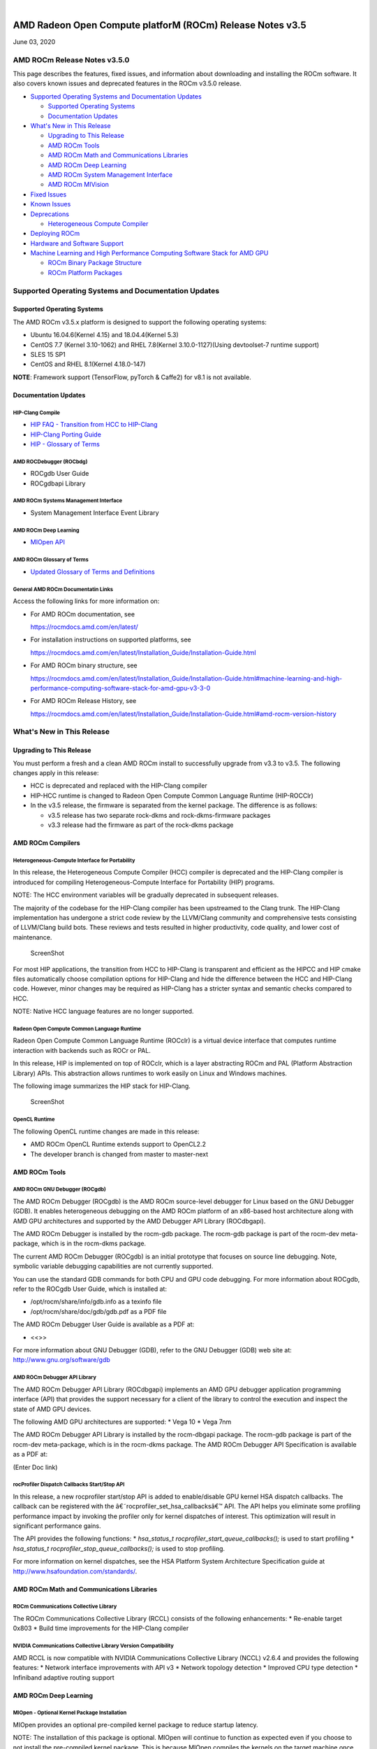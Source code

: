 .. image:: /Current_Release_Notes/amdblack.jpg

|

=============================================================
AMD Radeon Open Compute platforM (ROCm) Release Notes v3.5
=============================================================
June 03, 2020

AMD ROCm Release Notes v3.5.0
=============================

This page describes the features, fixed issues, and information about
downloading and installing the ROCm software. It also covers known
issues and deprecated features in the ROCm v3.5.0 release.

-  `Supported Operating Systems and Documentation
   Updates <#Supported-Operating-Systems-and-Documentation-Updates>`__

   -  `Supported Operating Systems <#Supported-Operating-Systems>`__
   -  `Documentation Updates <#Documentation-Updates>`__

-  `What's New in This Release <#Whats-New-in-This-Release>`__

   -  `Upgrading to This Release <#Upgrading-to-This-Release>`__
   -  `AMD ROCm Tools <#AMD-ROCm-Tools>`__
   -  `AMD ROCm Math and Communications
      Libraries <#AMD-ROCm-Math-and-Communications-Libraries>`__
   -  `AMD ROCm Deep Learning <#AMD-ROCm-Deep-Learning>`__
   -  `AMD ROCm System Management
      Interface <#AMD-ROCm-System-Management-Interface>`__
   -  `AMD ROCm MIVision <#AMD-ROCm-MIVision>`__

-  `Fixed Issues <#Fixed-Issues>`__

-  `Known Issues <#Known-Issues>`__

-  `Deprecations <#Deprecations>`__

   -  `Heterogeneous Compute
      Compiler <#Heterogeneous-Compute-Compiler>`__

-  `Deploying ROCm <#Deploying-ROCm>`__

-  `Hardware and Software Support <#Hardware-and-Software-Support>`__

-  `Machine Learning and High Performance Computing Software Stack for
   AMD
   GPU <#Machine-Learning-and-High-Performance-Computing-Software-Stack-for-AMD-GPU>`__

   -  `ROCm Binary Package Structure <#ROCm-Binary-Package-Structure>`__
   -  `ROCm Platform Packages <#ROCm-Platform-Packages>`__

Supported Operating Systems and Documentation Updates
=====================================================

Supported Operating Systems
---------------------------

The AMD ROCm v3.5.x platform is designed to support the following
operating systems:

-  Ubuntu 16.04.6(Kernel 4.15) and 18.04.4(Kernel 5.3)
-  CentOS 7.7 (Kernel 3.10-1062) and RHEL 7.8(Kernel 3.10.0-1127)(Using
   devtoolset-7 runtime support)
-  SLES 15 SP1
-  CentOS and RHEL 8.1(Kernel 4.18.0-147)

**NOTE**: Framework support (TensorFlow, pyTorch & Caffe2) for v8.1 is
not available.

Documentation Updates
---------------------

HIP-Clang Compile
~~~~~~~~~~~~~~~~~

-  `HIP FAQ - Transition from HCC to
   HIP-Clang <https://rocmdocs.amd.com/en/latest/Programming_Guides/HIP-FAQ.html#hip-faq>`__
-  `HIP-Clang Porting
   Guide <https://rocmdocs.amd.com/en/latest/Programming_Guides/HIP-porting-guide.html#hip-porting-guide>`__
-  `HIP - Glossary of
   Terms <https://rocmdocs.amd.com/en/latest/ROCm_Glossary/ROCm-Glossary.html>`__

AMD ROCDebugger (ROCbdg)
~~~~~~~~~~~~~~~~~~~~~~~~

-  ROCgdb User Guide
-  ROCgdbapi Library

AMD ROCm Systems Management Interface
~~~~~~~~~~~~~~~~~~~~~~~~~~~~~~~~~~~~~

-  System Management Interface Event Library

AMD ROCm Deep Learning
~~~~~~~~~~~~~~~~~~~~~~

-  `MIOpen API <https://github.com/ROCmSoftwarePlatform/MIOpen>`__

AMD ROCm Glossary of Terms
~~~~~~~~~~~~~~~~~~~~~~~~~~

-  `Updated Glossary of Terms and
   Definitions <https://rocmdocs.amd.com/en/latest/ROCm_Glossary/ROCm-Glossary.html>`__

General AMD ROCm Documentatin Links
~~~~~~~~~~~~~~~~~~~~~~~~~~~~~~~~~~~

Access the following links for more information on:

-  For AMD ROCm documentation, see

   https://rocmdocs.amd.com/en/latest/

-  For installation instructions on supported platforms, see

   https://rocmdocs.amd.com/en/latest/Installation_Guide/Installation-Guide.html

-  For AMD ROCm binary structure, see

   https://rocmdocs.amd.com/en/latest/Installation_Guide/Installation-Guide.html#machine-learning-and-high-performance-computing-software-stack-for-amd-gpu-v3-3-0

-  For AMD ROCm Release History, see

   https://rocmdocs.amd.com/en/latest/Installation_Guide/Installation-Guide.html#amd-rocm-version-history

What's New in This Release
==========================

Upgrading to This Release
-------------------------

You must perform a fresh and a clean AMD ROCm install to successfully
upgrade from v3.3 to v3.5. The following changes apply in this release:

-  HCC is deprecated and replaced with the HIP-Clang compiler
-  HIP-HCC runtime is changed to Radeon Open Compute Common Language
   Runtime (HIP-ROCClr)
-  In the v3.5 release, the firmware is separated from the kernel
   package. The difference is as follows:

   -  v3.5 release has two separate rock-dkms and rock-dkms-firmware
      packages
   -  v3.3 release had the firmware as part of the rock-dkms package

AMD ROCm Compilers
------------------

Heterogeneous-Compute Interface for Portability
~~~~~~~~~~~~~~~~~~~~~~~~~~~~~~~~~~~~~~~~~~~~~~~

In this release, the Heterogeneous Compute Compiler (HCC) compiler is
deprecated and the HIP-Clang compiler is introduced for compiling
Heterogeneous-Compute Interface for Portability (HIP) programs.

NOTE: The HCC environment variables will be gradually deprecated in
subsequent releases.

The majority of the codebase for the HIP-Clang compiler has been
upstreamed to the Clang trunk. The HIP-Clang implementation has
undergone a strict code review by the LLVM/Clang community and
comprehensive tests consisting of LLVM/Clang build bots. These reviews
and tests resulted in higher productivity, code quality, and lower cost
of maintenance.

.. figure:: HIPClang2.png
   :alt: ScreenShot

   ScreenShot

For most HIP applications, the transition from HCC to HIP-Clang is
transparent and efficient as the HIPCC and HIP cmake files automatically
choose compilation options for HIP-Clang and hide the difference between
the HCC and HIP-Clang code. However, minor changes may be required as
HIP-Clang has a stricter syntax and semantic checks compared to HCC.

NOTE: Native HCC language features are no longer supported.

Radeon Open Compute Common Language Runtime
~~~~~~~~~~~~~~~~~~~~~~~~~~~~~~~~~~~~~~~~~~~

Radeon Open Compute Common Language Runtime (ROCclr) is a virtual device
interface that computes runtime interaction with backends such as ROCr
or PAL.

In this release, HIP is implemented on top of ROCclr, which is a layer
abstracting ROCm and PAL (Platform Abstraction Library) APIs. This
abstraction allows runtimes to work easily on Linux and Windows
machines.

The following image summarizes the HIP stack for HIP-Clang.

.. figure:: HipClang2.1.png
   :alt: ScreenShot

   ScreenShot

OpenCL Runtime
~~~~~~~~~~~~~~

The following OpenCL runtime changes are made in this release:

-  AMD ROCm OpenCL Runtime extends support to OpenCL2.2
-  The developer branch is changed from master to master-next

AMD ROCm Tools
--------------

AMD ROCm GNU Debugger (ROCgdb)
~~~~~~~~~~~~~~~~~~~~~~~~~~~~~~

The AMD ROCm Debugger (ROCgdb) is the AMD ROCm source-level debugger for
Linux based on the GNU Debugger (GDB). It enables heterogeneous
debugging on the AMD ROCm platform of an x86-based host architecture
along with AMD GPU architectures and supported by the AMD Debugger API
Library (ROCdbgapi).

The AMD ROCm Debugger is installed by the rocm-gdb package. The rocm-gdb
package is part of the rocm-dev meta-package, which is in the rocm-dkms
package.

The current AMD ROCm Debugger (ROCgdb) is an initial prototype that
focuses on source line debugging. Note, symbolic variable debugging
capabilities are not currently supported.

You can use the standard GDB commands for both CPU and GPU code
debugging. For more information about ROCgdb, refer to the ROCgdb User
Guide, which is installed at:

-  /opt/rocm/share/info/gdb.info as a texinfo file
-  /opt/rocm/share/doc/gdb/gdb.pdf as a PDF file

The AMD ROCm Debugger User Guide is available as a PDF at:

-  <<>>

For more information about GNU Debugger (GDB), refer to the GNU Debugger
(GDB) web site at: http://www.gnu.org/software/gdb

AMD ROCm Debugger API Library
~~~~~~~~~~~~~~~~~~~~~~~~~~~~~

The AMD ROCm Debugger API Library (ROCdbgapi) implements an AMD GPU
debugger application programming interface (API) that provides the
support necessary for a client of the library to control the execution
and inspect the state of AMD GPU devices.

The following AMD GPU architectures are supported: \* Vega 10 \* Vega
7nm

The AMD ROCm Debugger API Library is installed by the rocm-dbgapi
package. The rocm-gdb package is part of the rocm-dev meta-package,
which is in the rocm-dkms package. The AMD ROCm Debugger API
Specification is available as a PDF at:

(Enter Doc link)

rocProfiler Dispatch Callbacks Start/Stop API
~~~~~~~~~~~~~~~~~~~~~~~~~~~~~~~~~~~~~~~~~~~~~

In this release, a new rocprofiler start/stop API is added to
enable/disable GPU kernel HSA dispatch callbacks. The callback can be
registered with the â€˜rocprofiler_set_hsa_callbacksâ€™ API. The API helps
you eliminate some profiling performance impact by invoking the profiler
only for kernel dispatches of interest. This optimization will result in
significant performance gains.

The API provides the following functions: \* *hsa_status_t
rocprofiler_start_queue_callbacks();* is used to start profiling \*
*hsa_status_t rocprofiler_stop_queue_callbacks();* is used to stop
profiling.

For more information on kernel dispatches, see the HSA Platform System
Architecture Specification guide at
http://www.hsafoundation.com/standards/.

AMD ROCm Math and Communications Libraries
------------------------------------------

ROCm Communications Collective Library
~~~~~~~~~~~~~~~~~~~~~~~~~~~~~~~~~~~~~~

The ROCm Communications Collective Library (RCCL) consists of the
following enhancements: \* Re-enable target 0x803 \* Build time
improvements for the HIP-Clang compiler

NVIDIA Communications Collective Library Version Compatibility
~~~~~~~~~~~~~~~~~~~~~~~~~~~~~~~~~~~~~~~~~~~~~~~~~~~~~~~~~~~~~~

AMD RCCL is now compatible with NVIDIA Communications Collective Library
(NCCL) v2.6.4 and provides the following features: \* Network interface
improvements with API v3 \* Network topology detection \* Improved CPU
type detection \* Infiniband adaptive routing support

.. _amd-rocm-deep-learning-1:

AMD ROCm Deep Learning
----------------------

MIOpen - Optional Kernel Package Installation
~~~~~~~~~~~~~~~~~~~~~~~~~~~~~~~~~~~~~~~~~~~~~

MIOpen provides an optional pre-compiled kernel package to reduce
startup latency.

NOTE: The installation of this package is optional. MIOpen will continue
to function as expected even if you choose to not install the
pre-compiled kernel package. This is because MIOpen compiles the kernels
on the target machine once the kernel is run. However, the compilation
step may significantly increase the startup time for different
operations.

To install the kernel package for your GPU architecture, use the
following command:

*apt-get install miopen-kernels--*

-   is the GPU architecture. Ror example, gfx900, gfx906
-   is the number of CUs available in the GPU. Ffor example, 56 or 64

AMD ROCm System Management Interface
------------------------------------

New SMI Event Interface and Library
~~~~~~~~~~~~~~~~~~~~~~~~~~~~~~~~~~~

An SMI event interface is added to the kernel and ROCm SMI lib for
system administrators to get notified when specific events occur. On the
kernel side, AMDKFD_IOC_SMI_EVENTS input/output control is enhanced to
allow notifications propagation to user mode through the event channel.

On the ROCm SMI lib side, APIs are added to set an event mask and
receive event notifications with a timeout option. Further, ROCm SMI API
details can be found in the PDF generated by Doxygen from source or by
referring to the rocm_smi.h header file (see the
rsmi_event_notification_\* functions).

For the more details about ROCm SMI API, see

(enter doc link after updating the website)

API for CPU Affinity
~~~~~~~~~~~~~~~~~~~~

A new API is introduced for aiding applications to select the
appropriate memory node for a given accelerator(GPU).

The API for CPU affinity has the following signature:

*rsmi_status_t rsmi_topo_numa_affinity_get(uint32_t dv_ind,
uint32_t*\ numa_node);\*

This API takes as input, device index (dv_ind), and returns the NUMA
node (CPU affinity), stored at the location pointed by numa_node
pointer, associated with the device.

Non-Uniform Memory Access (NUMA) is a computer memory design used in
multiprocessing, where the memory access time depends on the memory
location relative to the processor.

AMD ROCm MIVision
-----------------

Radeon Performance Primitives Library
~~~~~~~~~~~~~~~~~~~~~~~~~~~~~~~~~~~~~

The new Radeon Performance Primitives (RPP) library is a comprehensive
high-performance computer vision library for AMD (CPU and GPU) with the
HIP and OpenCL backend. The target operating system is Linux.

.. figure:: RPP.png
   :alt: ScreenShot

   ScreenShot

For more information about prerequisites and library functions, see

https://github.com/GPUOpen-ProfessionalCompute-Libraries/MIVisionX/tree/master/docs

Fixed Issues
============

Device printf Support for HIP-Clang
-----------------------------------

HIP now supports the use of printf in the device code. The parameters
and return value for the device-side printf follow the POSIX.1 standard,
with the exception that the â€œ%nâ€ specifier is not supported. A call to
printf blocks the calling wavefront until the operation is completely
processed by the host.

No host-side runtime calls by the application are needed to cause the
output to appear. There is also no limit on the number of device-side
calls to printf or the amount of data that is printed.

For more details, refer the HIP Programming Guide at:
https://rocmdocs.amd.com/en/latest/Programming_Guides/HIP-GUIDE.html#hip-guide

Assertions in HIP Device Code
-----------------------------

Previously, a failing assertion caused early termination of kernels and
the application to exit with a line number, file, and failing condition
printed to the screen. This issue is now fixed and the assert() and
abort() functions are implemented for HIP device code. NOTE: There may
be a performance impact in the use of device assertions in its current
form.

You may choose to disable the assertion in the production code. For
example, to disable an assertion of:

*assert(foo != 0);*

you may comment it out as:

*//assert(foo != 0);*

NOTE: Assertions are currently enabled by default.

Known Issues
============

The following are the known issues in the v3.5.x release.

Deprecations
============

Heterogeneous Compute Compiler
------------------------------

In this release, the Heterogeneous Compute Compiler (HCC) compiler is
deprecated and the HIP-Clang compiler is introduced for compiling
Heterogeneous-Compute Interface for Portability (HIP) programs.

For more information, see HIP documentation at:
https://rocmdocs.amd.com/en/latest/Programming_Guides/Programming-Guides.html

Deploying ROCm
--------------

AMD hosts both Debian and RPM repositories for the ROCm v3.5.x packages.

For more information on ROCM installation on all platforms, see

https://rocmdocs.amd.com/en/latest/Installation_Guide/Installation-Guide.html

Hardware and Software Support
-----------------------------

ROCm is focused on using AMD GPUs to accelerate computational tasks such
as machine learning, engineering workloads, and scientific computing. In
order to focus our development efforts on these domains of interest,
ROCm supports a targeted set of hardware configurations which are
detailed further in this section.

Supported GPUs
~~~~~~~~~~~~~~

Because the ROCm Platform has a focus on particular computational
domains, we offer official support for a selection of AMD GPUs that are
designed to offer good performance and price in these domains.

ROCm officially supports AMD GPUs that use following chips:

-  GFX8 GPUs

   -  â€œFijiâ€ chips, such as on the AMD Radeon R9 Fury X and Radeon
      Instinct MI8
   -  â€œPolaris 10â€ chips, such as on the AMD Radeon RX 580 and Radeon
      Instinct MI6

-  GFX9 GPUs

   -  â€œVega 10â€ chips, such as on the AMD Radeon RX Vega 64 and Radeon
      Instinct MI25
   -  â€œVega 7nmâ€ chips, such as on the Radeon Instinct MI50, Radeon
      Instinct MI60 or AMD Radeon VII

ROCm is a collection of software ranging from drivers and runtimes to
libraries and developer tools. Some of this software may work with more
GPUs than the â€œofficially supportedâ€ list above, though AMD does not
make any official claims of support for these devices on the ROCm
software platform. The following list of GPUs are enabled in the ROCm
software, though full support is not guaranteed:

-  GFX8 GPUs

   -  â€œPolaris 11â€ chips, such as on the AMD Radeon RX 570 and Radeon
      Pro WX 4100
   -  â€œPolaris 12â€ chips, such as on the AMD Radeon RX 550 and Radeon RX
      540

-  GFX7 GPUs

   -  â€œHawaiiâ€ chips, such as the AMD Radeon R9 390X and FirePro W9100

As described in the next section, GFX8 GPUs require PCI Express 3.0
(PCIe 3.0) with support for PCIe atomics. This requires both CPU and
motherboard support. GFX9 GPUs require PCIe 3.0 with support for PCIe
atomics by default, but they can operate in most cases without this
capability.

The integrated GPUs in AMD APUs are not officially supported targets for
ROCm. As described `below <#limited-support>`__, â€œCarrizoâ€, â€œBristol
Ridgeâ€, and â€œRaven Ridgeâ€ APUs are enabled in our upstream drivers and
the ROCm OpenCL runtime. However, they are not enabled in our HCC or HIP
runtimes, and may not work due to motherboard or OEM hardware
limitations. As such, they are not yet officially supported targets for
ROCm.

For a more detailed list of hardware support, please see `the following
documentation <https://rocm.github.io/hardware.html>`__.

Supported CPUs
~~~~~~~~~~~~~~

As described above, GFX8 GPUs require PCIe 3.0 with PCIe atomics in
order to run ROCm. In particular, the CPU and every active PCIe point
between the CPU and GPU require support for PCIe 3.0 and PCIe atomics.
The CPU root must indicate PCIe AtomicOp Completion capabilities and any
intermediate switch must indicate PCIe AtomicOp Routing capabilities.

Current CPUs which support PCIe Gen3 + PCIe Atomics are:

-  AMD Ryzen CPUs
-  The CPUs in AMD Ryzen APUs
-  AMD Ryzen Threadripper CPUs
-  AMD EPYC CPUs
-  Intel Xeon E7 v3 or newer CPUs
-  Intel Xeon E5 v3 or newer CPUs
-  Intel Xeon E3 v3 or newer CPUs
-  Intel Core i7 v4, Core i5 v4, Core i3 v4 or newer CPUs (i.e.Â Haswell
   family or newer)
-  Some Ivy Bridge-E systems

Beginning with ROCm 1.8, GFX9 GPUs (such as Vega 10) no longer require
PCIe atomics. We have similarly opened up more options for number of
PCIe lanes. GFX9 GPUs can now be run on CPUs without PCIe atomics and on
older PCIe generations, such as PCIe 2.0. This is not supported on GPUs
below GFX9, e.g.Â GFX8 cards in the Fiji and Polaris families.

If you are using any PCIe switches in your system, please note that PCIe
Atomics are only supported on some switches, such as Broadcom PLX. When
you install your GPUs, make sure you install them in a PCIe 3.1.0 x16,
x8, x4, or x1 slot attached either directly to the CPUâ€™s Root I/O
controller or via a PCIe switch directly attached to the CPUâ€™s Root I/O
controller.

In our experience, many issues stem from trying to use consumer
motherboards which provide physical x16 connectors that are electrically
connected as e.g.Â PCIe 2.0 x4, PCIe slots connected via the Southbridge
PCIe I/O controller, or PCIe slots connected through a PCIe switch that
does not support PCIe atomics.

If you attempt to run ROCm on a system without proper PCIe atomic
support, you may see an error in the kernel log (``dmesg``):

::

   kfd: skipped device 1002:7300, PCI rejects atomics

Experimental support for our Hawaii (GFX7) GPUs (Radeon R9 290, R9 390,
FirePro W9100, S9150, S9170) does not require or take advantage of PCIe
Atomics. However, we still recommend that you use a CPU from the list
provided above for compatibility purposes.

Not supported or limited support under ROCm
~~~~~~~~~~~~~~~~~~~~~~~~~~~~~~~~~~~~~~~~~~~

Limited support
^^^^^^^^^^^^^^^

-  ROCm 2.9.x should support PCIe 2.0 enabled CPUs such as the AMD
   Opteron, Phenom, Phenom II, Athlon, Athlon X2, Athlon II and older
   Intel Xeon and Intel Core Architecture and Pentium CPUs. However, we
   have done very limited testing on these configurations, since our
   test farm has been catering to CPUs listed above. This is where we
   need community support. *If you find problems on such setups, please
   report these issues*.
-  Thunderbolt 1, 2, and 3 enabled breakout boxes should now be able to
   work with ROCm. Thunderbolt 1 and 2 are PCIe 2.0 based, and thus are
   only supported with GPUs that do not require PCIe 3.1.0 atomics
   (e.g.Â Vega 10). However, we have done no testing on this
   configuration and would need community support due to limited access
   to this type of equipment.
-  AMD â€œCarrizoâ€ and â€œBristol Ridgeâ€ APUs are enabled to run OpenCL, but
   do not yet support HCC, HIP, or our libraries built on top of these
   compilers and runtimes.

   -  As of ROCm 2.1, â€œCarrizoâ€ and â€œBristol Ridgeâ€ require the use of
      upstream kernel drivers.
   -  In addition, various â€œCarrizoâ€ and â€œBristol Ridgeâ€ platforms may
      not work due to OEM and ODM choices when it comes to key
      configurations parameters such as inclusion of the required CRAT
      tables and IOMMU configuration parameters in the system BIOS.
   -  Before purchasing such a system for ROCm, please verify that the
      BIOS provides an option for enabling IOMMUv2 and that the system
      BIOS properly exposes the correct CRAT table. Inquire with your
      vendor about the latter.

-  AMD â€œRaven Ridgeâ€ APUs are enabled to run OpenCL, but do not yet
   support HCC, HIP, or our libraries built on top of these compilers
   and runtimes.

   -  As of ROCm 2.1, â€œRaven Ridgeâ€ requires the use of upstream kernel
      drivers.
   -  In addition, various â€œRaven Ridgeâ€ platforms may not work due to
      OEM and ODM choices when it comes to key configurations parameters
      such as inclusion of the required CRAT tables and IOMMU
      configuration parameters in the system BIOS.
   -  Before purchasing such a system for ROCm, please verify that the
      BIOS provides an option for enabling IOMMUv2 and that the system
      BIOS properly exposes the correct CRAT table. Inquire with your
      vendor about the latter.

Not supported
^^^^^^^^^^^^^

-  â€œTongaâ€, â€œIcelandâ€, â€œVega Mâ€, and â€œVega 12â€ GPUs are not supported in
   ROCm 2.9.x
-  We do not support GFX8-class GPUs (Fiji, Polaris, etc.) on CPUs that
   do not have PCIe 3.0 with PCIe atomics.

   -  As such, we do not support AMD Carrizo and Kaveri APUs as hosts
      for such GPUs.
   -  Thunderbolt 1 and 2 enabled GPUs are not supported by GFX8 GPUs on
      ROCm. Thunderbolt 1 & 2 are based on PCIe 2.0.

ROCm support in upstream Linux kernels
~~~~~~~~~~~~~~~~~~~~~~~~~~~~~~~~~~~~~~

As of ROCm 1.9.0, the ROCm user-level software is compatible with the
AMD drivers in certain upstream Linux kernels. As such, users have the
option of either using the ROCK kernel driver that are part of AMDâ€™s
ROCm repositories or using the upstream driver and only installing ROCm
user-level utilities from AMDâ€™s ROCm repositories.

These releases of the upstream Linux kernel support the following GPUs
in ROCm: \* 4.17: Fiji, Polaris 10, Polaris 11 \* 4.18: Fiji, Polaris
10, Polaris 11, Vega10 \* 4.20: Fiji, Polaris 10, Polaris 11, Vega10,
Vega 7nm

The upstream driver may be useful for running ROCm software on systems
that are not compatible with the kernel driver available in AMDâ€™s
repositories. For users that have the option of using either AMDâ€™s or
the upstreamed driver, there are various tradeoffs to take into
consideration:

+---+-------------------------------------------------------------+----+
|   | Using AMDâ€™s ``rock-dkms`` package                           | U  |
|   |                                                             | si |
|   |                                                             | ng |
|   |                                                             | t  |
|   |                                                             | he |
|   |                                                             | up |
|   |                                                             | st |
|   |                                                             | re |
|   |                                                             | am |
|   |                                                             | ke |
|   |                                                             | rn |
|   |                                                             | el |
|   |                                                             | dr |
|   |                                                             | iv |
|   |                                                             | er |
+===+=============================================================+====+
| P | More GPU features, and they are enabled earlier             | In |
| r |                                                             | cl |
| o |                                                             | ud |
| s |                                                             | es |
|   |                                                             | t  |
|   |                                                             | he |
|   |                                                             | la |
|   |                                                             | te |
|   |                                                             | st |
|   |                                                             | L  |
|   |                                                             | in |
|   |                                                             | ux |
|   |                                                             | ke |
|   |                                                             | rn |
|   |                                                             | el |
|   |                                                             | fe |
|   |                                                             | at |
|   |                                                             | ur |
|   |                                                             | es |
+---+-------------------------------------------------------------+----+
|   | Tested by AMD on supported distributions                    | M  |
|   |                                                             | ay |
|   |                                                             | wo |
|   |                                                             | rk |
|   |                                                             | on |
|   |                                                             | o  |
|   |                                                             | th |
|   |                                                             | er |
|   |                                                             | d  |
|   |                                                             | is |
|   |                                                             | tr |
|   |                                                             | ib |
|   |                                                             | ut |
|   |                                                             | io |
|   |                                                             | ns |
|   |                                                             | a  |
|   |                                                             | nd |
|   |                                                             | wi |
|   |                                                             | th |
|   |                                                             | cu |
|   |                                                             | st |
|   |                                                             | om |
|   |                                                             | k  |
|   |                                                             | er |
|   |                                                             | ne |
|   |                                                             | ls |
+---+-------------------------------------------------------------+----+
|   | Supported GPUs enabled regardless of kernel version         |    |
+---+-------------------------------------------------------------+----+
|   | Includes the latest GPU firmware                            |    |
+---+-------------------------------------------------------------+----+
| C | May not work on all Linux distributions or versions         | Fe |
| o |                                                             | at |
| n |                                                             | ur |
| s |                                                             | es |
|   |                                                             | a  |
|   |                                                             | nd |
|   |                                                             | ha |
|   |                                                             | rd |
|   |                                                             | wa |
|   |                                                             | re |
|   |                                                             | s  |
|   |                                                             | up |
|   |                                                             | po |
|   |                                                             | rt |
|   |                                                             | va |
|   |                                                             | ri |
|   |                                                             | es |
|   |                                                             | d  |
|   |                                                             | ep |
|   |                                                             | en |
|   |                                                             | di |
|   |                                                             | ng |
|   |                                                             | on |
|   |                                                             | ke |
|   |                                                             | rn |
|   |                                                             | el |
|   |                                                             | v  |
|   |                                                             | er |
|   |                                                             | si |
|   |                                                             | on |
+---+-------------------------------------------------------------+----+
|   | Not currently supported on kernels newer than 5.4           | Li |
|   |                                                             | mi |
|   |                                                             | ts |
|   |                                                             | G  |
|   |                                                             | PU |
|   |                                                             | â€™s |
|   |                                                             | u  |
|   |                                                             | sa |
|   |                                                             | ge |
|   |                                                             | of |
|   |                                                             | sy |
|   |                                                             | st |
|   |                                                             | em |
|   |                                                             | me |
|   |                                                             | mo |
|   |                                                             | ry |
|   |                                                             | to |
|   |                                                             | 3  |
|   |                                                             | /8 |
|   |                                                             | of |
|   |                                                             | sy |
|   |                                                             | st |
|   |                                                             | em |
|   |                                                             | me |
|   |                                                             | mo |
|   |                                                             | ry |
|   |                                                             | (  |
|   |                                                             | be |
|   |                                                             | fo |
|   |                                                             | re |
|   |                                                             | 5  |
|   |                                                             | .6 |
|   |                                                             | ). |
|   |                                                             | F  |
|   |                                                             | or |
|   |                                                             | 5  |
|   |                                                             | .6 |
|   |                                                             | a  |
|   |                                                             | nd |
|   |                                                             | b  |
|   |                                                             | ey |
|   |                                                             | on |
|   |                                                             | d, |
|   |                                                             | bo |
|   |                                                             | th |
|   |                                                             | DK |
|   |                                                             | MS |
|   |                                                             | a  |
|   |                                                             | nd |
|   |                                                             | up |
|   |                                                             | st |
|   |                                                             | re |
|   |                                                             | am |
|   |                                                             | k  |
|   |                                                             | er |
|   |                                                             | ne |
|   |                                                             | ls |
|   |                                                             | a  |
|   |                                                             | ll |
|   |                                                             | ow |
|   |                                                             | u  |
|   |                                                             | se |
|   |                                                             | of |
|   |                                                             | 1  |
|   |                                                             | 5/ |
|   |                                                             | 16 |
|   |                                                             | of |
|   |                                                             | sy |
|   |                                                             | st |
|   |                                                             | em |
|   |                                                             | m  |
|   |                                                             | em |
|   |                                                             | or |
|   |                                                             | y. |
+---+-------------------------------------------------------------+----+
|   |                                                             | I  |
|   |                                                             | PC |
|   |                                                             | a  |
|   |                                                             | nd |
|   |                                                             | RD |
|   |                                                             | MA |
|   |                                                             | ca |
|   |                                                             | pa |
|   |                                                             | bi |
|   |                                                             | li |
|   |                                                             | ti |
|   |                                                             | es |
|   |                                                             | a  |
|   |                                                             | re |
|   |                                                             | n  |
|   |                                                             | ot |
|   |                                                             | y  |
|   |                                                             | et |
|   |                                                             | e  |
|   |                                                             | na |
|   |                                                             | bl |
|   |                                                             | ed |
+---+-------------------------------------------------------------+----+
|   |                                                             | N  |
|   |                                                             | ot |
|   |                                                             | te |
|   |                                                             | st |
|   |                                                             | ed |
|   |                                                             | by |
|   |                                                             | A  |
|   |                                                             | MD |
|   |                                                             | to |
|   |                                                             | t  |
|   |                                                             | he |
|   |                                                             | sa |
|   |                                                             | me |
|   |                                                             | l  |
|   |                                                             | ev |
|   |                                                             | el |
|   |                                                             | as |
|   |                                                             | `  |
|   |                                                             | `r |
|   |                                                             | oc |
|   |                                                             | k- |
|   |                                                             | dk |
|   |                                                             | ms |
|   |                                                             | `` |
|   |                                                             | p  |
|   |                                                             | ac |
|   |                                                             | ka |
|   |                                                             | ge |
+---+-------------------------------------------------------------+----+
|   |                                                             | Do |
|   |                                                             | es |
|   |                                                             | n  |
|   |                                                             | ot |
|   |                                                             | i  |
|   |                                                             | nc |
|   |                                                             | lu |
|   |                                                             | de |
|   |                                                             | mo |
|   |                                                             | st |
|   |                                                             | up |
|   |                                                             | -t |
|   |                                                             | o- |
|   |                                                             | da |
|   |                                                             | te |
|   |                                                             | fi |
|   |                                                             | rm |
|   |                                                             | wa |
|   |                                                             | re |
+---+-------------------------------------------------------------+----+

Software Support
----------------

As of AMD ROCm v1.9.0, the ROCm user-level software is compatible with
the AMD drivers in certain upstream Linux kernels. You have the
following options:

â€¢ Use the ROCk kernel driver that is a part of AMDâ€™s ROCm repositories
or â€¢ Use the upstream driver and only install ROCm user-level utilities
from AMDâ€™s ROCm repositories

The releases of the upstream Linux kernel support the following GPUs in
ROCm:

â€¢ Fiji, Polaris 10, Polaris 11 â€¢ Fiji, Polaris 10, Polaris 11, Vega10 â€¢
Fiji, Polaris 10, Polaris 11, Vega10, Vega 7nm


DISCLAIMER 
===========
The information contained herein is for informational purposes only and is subject to change without notice. While every precaution has been taken in the preparation of this document, it may contain technical inaccuracies, omissions and typographical errors, and AMD is under no obligation to update or otherwise correct this information.  Advanced Micro Devices, Inc. makes no representations or warranties with respect to the accuracy or completeness of the contents of this document, and assumes no liability of any kind, including the implied warranties of noninfringement, merchantability or fitness for particular purposes, with respect to the operation or use of AMD hardware, software or other products described herein.  No license, including implied or arising by estoppel, to any intellectual property rights is granted by this document.  Terms and limitations applicable to the purchase or use of AMD’s products are as set forth in a signed agreement between the parties or in AMD’s Standard Terms and Conditions of Sale. S
AMD, the AMD Arrow logo, Radeon, Ryzen, Epyc, and combinations thereof are trademarks of Advanced Micro Devices, Inc.  
Google®  is a registered trademark of Google LLC.
PCIe® is a registered trademark of PCI-SIG Corporation.
Linux is the registered trademark of Linus Torvalds in the U.S. and other countries.
Ubuntu and the Ubuntu logo are registered trademarks of Canonical Ltd.
Other product names used in this publication are for identification purposes only and may be trademarks of their respective companies.

